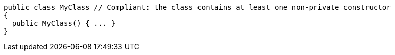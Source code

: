 [source,csharp,diff-id=1,diff-type=compliant]
----
public class MyClass // Compliant: the class contains at least one non-private constructor
{
  public MyClass() { ... }
}
----